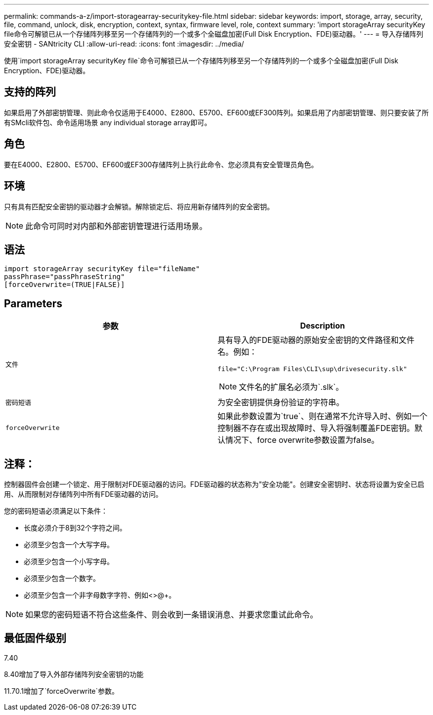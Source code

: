 ---
permalink: commands-a-z/import-storagearray-securitykey-file.html 
sidebar: sidebar 
keywords: import, storage, array, security, file, command, unlock, disk, encryption, context, syntax, firmware level, role, context 
summary: 'import storageArray securityKey file命令可解锁已从一个存储阵列移至另一个存储阵列的一个或多个全磁盘加密(Full Disk Encryption、FDE)驱动器。' 
---
= 导入存储阵列安全密钥 - SANtricity CLI
:allow-uri-read: 
:icons: font
:imagesdir: ../media/


[role="lead"]
使用`import storageArray securityKey file`命令可解锁已从一个存储阵列移至另一个存储阵列的一个或多个全磁盘加密(Full Disk Encryption、FDE)驱动器。



== 支持的阵列

如果启用了外部密钥管理、则此命令仅适用于E4000、E2800、E5700、EF600或EF300阵列。如果启用了内部密钥管理、则只要安装了所有SMcli软件包、命令适用场景 any individual storage array即可。



== 角色

要在E4000、E2800、E5700、EF600或EF300存储阵列上执行此命令、您必须具有安全管理员角色。



== 环境

只有具有匹配安全密钥的驱动器才会解锁。解除锁定后、将应用新存储阵列的安全密钥。

[NOTE]
====
此命令可同时对内部和外部密钥管理进行适用场景。

====


== 语法

[source, cli]
----
import storageArray securityKey file="fileName"
passPhrase="passPhraseString"
[forceOverwrite=(TRUE|FALSE)]
----


== Parameters

[cols="2*"]
|===
| 参数 | Description 


 a| 
`文件`
 a| 
具有导入的FDE驱动器的原始安全密钥的文件路径和文件名。例如：

[listing]
----
file="C:\Program Files\CLI\sup\drivesecurity.slk"
----
[NOTE]
====
文件名的扩展名必须为`.slk`。

====


 a| 
`密码短语`
 a| 
为安全密钥提供身份验证的字符串。



 a| 
`forceOverwrite`
 a| 
如果此参数设置为`true`、则在通常不允许导入时、例如一个控制器不存在或出现故障时、导入将强制覆盖FDE密钥。默认情况下、force overwrite参数设置为false。

|===


== 注释：

控制器固件会创建一个锁定、用于限制对FDE驱动器的访问。FDE驱动器的状态称为"安全功能"。创建安全密钥时、状态将设置为安全已启用、从而限制对存储阵列中所有FDE驱动器的访问。

您的密码短语必须满足以下条件：

* 长度必须介于8到32个字符之间。
* 必须至少包含一个大写字母。
* 必须至少包含一个小写字母。
* 必须至少包含一个数字。
* 必须至少包含一个非字母数字字符、例如<>@+。


[NOTE]
====
如果您的密码短语不符合这些条件、则会收到一条错误消息、并要求您重试此命令。

====


== 最低固件级别

7.40

8.40增加了导入外部存储阵列安全密钥的功能

11.70.1增加了`forceOverwrite`参数。
